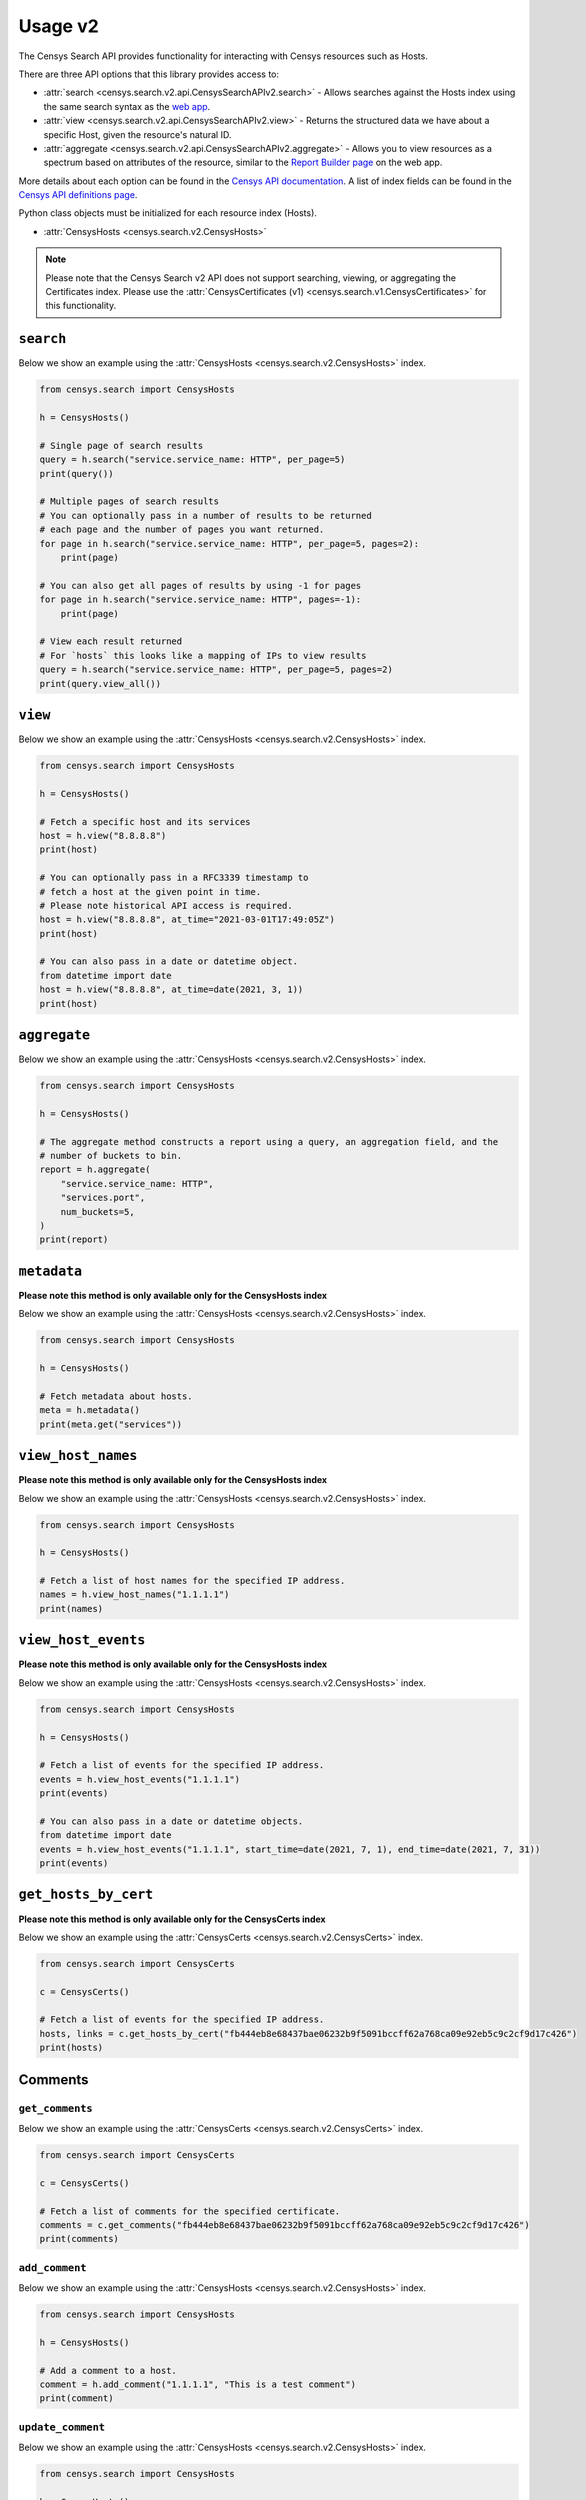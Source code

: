 Usage v2
========

The Censys Search API provides functionality for interacting with Censys resources such as Hosts.

There are three API options that this library provides access to:

-  :attr:`search <censys.search.v2.api.CensysSearchAPIv2.search>` - Allows searches against the Hosts index using the same search syntax as the `web app <https://search.censys.io/search/language?resource=hosts>`__.
-  :attr:`view <censys.search.v2.api.CensysSearchAPIv2.view>` - Returns the structured data we have about a specific Host, given the resource's natural ID.
-  :attr:`aggregate <censys.search.v2.api.CensysSearchAPIv2.aggregate>` - Allows you to view resources as a spectrum based on attributes of the resource, similar to the `Report Builder page <https://search.censys.io/search/report?resource=hosts>`__ on the web app.

More details about each option can be found in the `Censys API documentation <https://search.censys.io/api>`__. A list of index fields can be found in the `Censys API definitions page <https://search.censys.io/api>`__.

Python class objects must be initialized for each resource index (Hosts).

-  :attr:`CensysHosts <censys.search.v2.CensysHosts>`

.. note::

   Please note that the Censys Search v2 API does not support searching, viewing, or aggregating the Certificates index. Please use the :attr:`CensysCertificates (v1) <censys.search.v1.CensysCertificates>` for this functionality.


``search``
----------

Below we show an example using the :attr:`CensysHosts <censys.search.v2.CensysHosts>` index.

.. code:: python

    from censys.search import CensysHosts

    h = CensysHosts()

    # Single page of search results
    query = h.search("service.service_name: HTTP", per_page=5)
    print(query())

    # Multiple pages of search results
    # You can optionally pass in a number of results to be returned
    # each page and the number of pages you want returned.
    for page in h.search("service.service_name: HTTP", per_page=5, pages=2):
        print(page)

    # You can also get all pages of results by using -1 for pages
    for page in h.search("service.service_name: HTTP", pages=-1):
        print(page)

    # View each result returned
    # For `hosts` this looks like a mapping of IPs to view results
    query = h.search("service.service_name: HTTP", per_page=5, pages=2)
    print(query.view_all())

``view``
--------

Below we show an example using the :attr:`CensysHosts <censys.search.v2.CensysHosts>` index.

.. code:: python

    from censys.search import CensysHosts

    h = CensysHosts()

    # Fetch a specific host and its services
    host = h.view("8.8.8.8")
    print(host)

    # You can optionally pass in a RFC3339 timestamp to
    # fetch a host at the given point in time.
    # Please note historical API access is required.
    host = h.view("8.8.8.8", at_time="2021-03-01T17:49:05Z")
    print(host)

    # You can also pass in a date or datetime object.
    from datetime import date
    host = h.view("8.8.8.8", at_time=date(2021, 3, 1))
    print(host)

``aggregate``
-------------

Below we show an example using the :attr:`CensysHosts <censys.search.v2.CensysHosts>` index.

.. code:: python

    from censys.search import CensysHosts

    h = CensysHosts()

    # The aggregate method constructs a report using a query, an aggregation field, and the
    # number of buckets to bin.
    report = h.aggregate(
        "service.service_name: HTTP",
        "services.port",
        num_buckets=5,
    )
    print(report)

``metadata``
-------------

**Please note this method is only available only for the CensysHosts index**

Below we show an example using the :attr:`CensysHosts <censys.search.v2.CensysHosts>` index.

.. code:: python

    from censys.search import CensysHosts

    h = CensysHosts()

    # Fetch metadata about hosts.
    meta = h.metadata()
    print(meta.get("services"))

``view_host_names``
-------------------

**Please note this method is only available only for the CensysHosts index**

Below we show an example using the :attr:`CensysHosts <censys.search.v2.CensysHosts>` index.

.. code:: python

    from censys.search import CensysHosts

    h = CensysHosts()

    # Fetch a list of host names for the specified IP address.
    names = h.view_host_names("1.1.1.1")
    print(names)
    
``view_host_events``
--------------------

**Please note this method is only available only for the CensysHosts index**

Below we show an example using the :attr:`CensysHosts <censys.search.v2.CensysHosts>` index.

.. code:: python

    from censys.search import CensysHosts

    h = CensysHosts()

    # Fetch a list of events for the specified IP address.
    events = h.view_host_events("1.1.1.1")
    print(events)

    # You can also pass in a date or datetime objects.
    from datetime import date
    events = h.view_host_events("1.1.1.1", start_time=date(2021, 7, 1), end_time=date(2021, 7, 31))
    print(events)

``get_hosts_by_cert``
---------------------

**Please note this method is only available only for the CensysCerts index**

Below we show an example using the :attr:`CensysCerts <censys.search.v2.CensysCerts>` index.

.. code:: python

    from censys.search import CensysCerts

    c = CensysCerts()

    # Fetch a list of events for the specified IP address.
    hosts, links = c.get_hosts_by_cert("fb444eb8e68437bae06232b9f5091bccff62a768ca09e92eb5c9c2cf9d17c426")
    print(hosts)

Comments
--------

``get_comments``
^^^^^^^^^^^^^^^^

Below we show an example using the :attr:`CensysCerts <censys.search.v2.CensysCerts>` index.

.. code:: python

    from censys.search import CensysCerts

    c = CensysCerts()

    # Fetch a list of comments for the specified certificate.
    comments = c.get_comments("fb444eb8e68437bae06232b9f5091bccff62a768ca09e92eb5c9c2cf9d17c426")
    print(comments)

``add_comment``
^^^^^^^^^^^^^^^^

Below we show an example using the :attr:`CensysHosts <censys.search.v2.CensysHosts>` index.

.. code:: python

    from censys.search import CensysHosts

    h = CensysHosts()

    # Add a comment to a host.
    comment = h.add_comment("1.1.1.1", "This is a test comment")
    print(comment)

``update_comment``
^^^^^^^^^^^^^^^^^^

Below we show an example using the :attr:`CensysHosts <censys.search.v2.CensysHosts>` index.

.. code:: python

    from censys.search import CensysHosts

    h = CensysHosts()

    # Update a comment to a host.
    comment = h.update_comment("1.1.1.1", 101, "This is an updated test comment")

``delete_comment``
^^^^^^^^^^^^^^^^^^

Below we show an example using the :attr:`CensysCerts <censys.search.v2.CensysCerts>` index.

.. code:: python

    from censys.search import CensysCerts

    c = CensysCerts()

    # Delete a comment for a certificate.
    c.delete_comment("fb444eb8e68437bae06232b9f5091bccff62a768ca09e92eb5c9c2cf9d17c426", 102)

Tags
----

``list_all_tags``
^^^^^^^^^^^^^^^^^

Below we show an example using the :attr:`CensysHosts <censys.search.v2.CensysHosts>` index.

.. code:: python

    from censys.search import CensysHosts

    h = CensysHosts()

    # Fetch a list of all tags.
    tags = h.list_all_tags()
    print(tags)

``create_tag``
^^^^^^^^^^^^^^

Below we show an example using the :attr:`CensysCerts <censys.search.v2.CensysCerts>` index.

.. code:: python

    from censys.search import CensysCerts

    c = CensysCerts()

    # Create a new tag.
    tag = c.create_tag("test-tag")
    print(tag)

    # Optionally you can specify a color for the tag.
    tag = c.create_tag("test-tag", color="#00FF00")
    print(tag)

``get_tag``
^^^^^^^^^^^

Below we show an example using the :attr:`CensysHosts <censys.search.v2.CensysHosts>` index.

.. code:: python

    from censys.search import CensysHosts

    h = CensysHosts()

    # Fetch a tag.
    tag = h.get_tag("123")
    print(tag)

``update_tag``
^^^^^^^^^^^^^^

Below we show an example using the :attr:`CensysCerts <censys.search.v2.CensysCerts>` index.

.. code:: python

    from censys.search import CensysCerts

    c = CensysCerts()

    # Update a tag.
    tag = c.update_tag("123", "test-tag")
    print(tag)

    # Optionally you can specify a color for the tag.
    tag = c.update_tag("123", "test-tag", color="#00FF00")
    print(tag)

``delete_tag``
^^^^^^^^^^^^^^

Below we show an example using the :attr:`CensysHosts <censys.search.v2.CensysHosts>` index.

.. code:: python

    from censys.search import CensysHosts

    h = CensysHosts()

    # Delete a tag.
    h.delete_tag("123)

``list_tags_on_document``
^^^^^^^^^^^^^^^^^^^^^^^^^

Below we show an example using the :attr:`CensysCerts <censys.search.v2.CensysCerts>` index.

.. code:: python

    from censys.search import CensysCerts

    c = CensysCerts()

    # Fetch a list of tags for a document.
    tags = c.list_tags_on_document("fb444eb8e68437bae06232b9f5091bccff62a768ca09e92eb5c9c2cf9d17c426")
    print(tags)

``add_tag_to_document``
^^^^^^^^^^^^^^^^^^^^^^^

Below we show an example using the :attr:`CensysHosts <censys.search.v2.CensysHosts>` index.

.. code:: python

    from censys.search import CensysHosts

    h = CensysHosts()

    # Add a tag to a document.
    h.add_tag_to_document("123)

``remove_tag_from_document``
^^^^^^^^^^^^^^^^^^^^^^^^^^^^

Below we show an example using the :attr:`CensysCerts <censys.search.v2.CensysCerts>` index.

.. code:: python

    from censys.search import CensysCerts

    c = CensysCerts()

    # Remove a tag from a document.
    c.remove_tag_from_document("fb444eb8e68437bae06232b9f5091bccff62a768ca09e92eb5c9c2cf9d17c426")

``list_certs_with_tag``
^^^^^^^^^^^^^^^^^^^^^^^

**Please note this method is only available only for the CensysCerts index**

Below we show an example using the :attr:`CensysCerts <censys.search.v2.CensysCerts>` index.

.. code:: python

    from censys.search import CensysCerts

    c = CensysCerts()

    # Fetch a list of certs with the specified tag.
    certs = c.list_certs_with_tag("123")
    print(certs)

``list_hosts_with_tag``
^^^^^^^^^^^^^^^^^^^^^^^

**Please note this method is only available only for the CensysHosts index**

Below we show an example using the :attr:`CensysHosts <censys.search.v2.CensysHosts>` index.

.. code:: python

    from censys.search import CensysHosts

    h = CensysHosts()

    # Fetch a list of hosts with the specified tag.
    hosts = h.list_hosts_with_tag("123")
    print(hosts)
